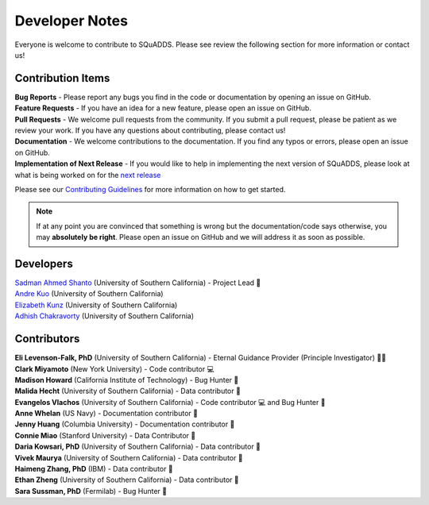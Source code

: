 .. _dev_notes:

Developer Notes
===============

Everyone is welcome to contribute to SQuADDS. Please see review the following section for more information or contact us!

Contribution Items
------------------

| **Bug Reports** - Please report any bugs you find in the code or documentation by opening an issue on GitHub.

| **Feature Requests** - If you have an idea for a new feature, please open an issue on GitHub.

| **Pull Requests** - We welcome pull requests from the community. If you submit a pull request, please be patient as we review your work. If you have any questions about contributing, please contact us!

| **Documentation** - We welcome contributions to the documentation. If you find any typos or errors, please open an issue on GitHub.

| **Implementation of Next Release** - If you would like to help in implementing the next version of SQuADDS, please look at what is being worked on for the `next release <https://github.com/shanto268/SQuADDS?tab=readme-ov-file#next-release>`_

Please see our `Contributing Guidelines <https://github.com/LFL-Lab/SQuADDS/blob/master/CONTRIBUTING.md>`_ for more information on how to get started.

.. note::

   If at any point you are convinced that something is wrong but the documentation/code says otherwise, you may **absolutely be right**. Please open an issue on GitHub and we will address it as soon as possible.

Developers
----------

| `Sadman Ahmed Shanto <https://www.sadmanahmedshanto.com>`_ (University of Southern California) - Project Lead 🤖
| `Andre Kuo <https://www.linkedin.com/in/andrekuo>`_ (University of Southern California)
| `Elizabeth Kunz <https://www.linkedin.com/in/elizabeth-kunz-644848207/>`_ (University of Southern California)
| `Adhish Chakravorty <https://www.linkedin.com/in/adhish-chakravorty-474176211/>`_ (University of Southern California)


Contributors
------------

| **Eli Levenson-Falk, PhD** (University of Southern California) - Eternal Guidance Provider (Principle Investigator) 🙏🏽
| **Clark Miyamoto** (New York University) - Code contributor 💻
| **Madison Howard** (California Institute of Technology) - Bug Hunter 🐛
| **Malida Hecht** (University of Southern California) - Data contributor 📀
| **Evangelos Vlachos** (University of Southern California) - Code contributor 💻 and Bug Hunter 🐛
| **Anne Whelan** (US Navy) - Documentation contributor 📄
| **Jenny Huang** (Columbia University) - Documentation contributor 📄
| **Connie Miao** (Stanford University) - Data Contributor 📀
| **Daria Kowsari, PhD** (University of Southern California) - Data contributor 📀
| **Vivek Maurya** (University of Southern California) - Data contributor 📀
| **Haimeng Zhang, PhD** (IBM) - Data contributor 📀
| **Ethan Zheng** (University of Southern California) - Data contributor 📀
| **Sara Sussman, PhD** (Fermilab) - Bug Hunter 🐛
